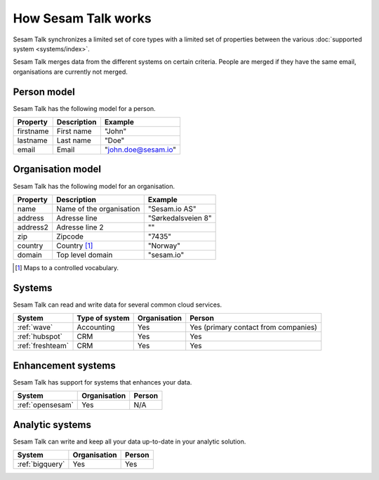 How Sesam Talk works
====================

Sesam Talk synchronizes a limited set of core types with a limited set of properties between the various :doc:`supported system <systems/index>`.

Sesam Talk merges data from the different systems on certain criteria. People are merged if they have the same email, organisations are currently not merged.

Person model
------------
Sesam Talk has the following model for a person.

.. list-table::
   :header-rows: 1

   * - Property
     - Description
     - Example

   * - firstname
     - First name
     - "John"

   * - lastname
     - Last name
     - "Doe"

   * - email
     - Email
     - "john.doe@sesam.io"

Organisation model
------------------
Sesam Talk has the following model for an organisation.

.. list-table::
   :header-rows: 1

   * - Property
     - Description
     - Example

   * - name
     - Name of the organisation
     - "Sesam.io AS"

   * - address
     - Adresse line
     - "Sørkedalsveien 8"

   * - address2
     - Adresse line 2
     - ""

   * - zip
     - Zipcode
     - "7435"

   * - country
     - Country [1]_
     - "Norway"

   * - domain
     - Top level domain
     - "sesam.io"

.. [1] Maps to a controlled vocabulary.

Systems
-------
Sesam Talk can read and write data for several common cloud services.


.. list-table::
   :header-rows: 1

   * - System
     - Type of system
     - Organisation
     - Person

   * - :ref:`wave`
     - Accounting
     - Yes
     - Yes (primary contact from companies)

   * - :ref:`hubspot`
     - CRM
     - Yes
     - Yes

   * - :ref:`freshteam`
     - CRM
     - Yes
     - Yes

Enhancement systems
-------------------
Sesam Talk has support for systems that enhances your data.

.. list-table::
   :header-rows: 1

   * - System
     - Organisation
     - Person

   * - :ref:`opensesam`
     - Yes
     - N/A

Analytic systems
----------------
Sesam Talk can write and keep all your data up-to-date in your analytic solution.

.. list-table::
   :header-rows: 1

   * - System
     - Organisation
     - Person

   * - :ref:`bigquery`
     - Yes
     - Yes
